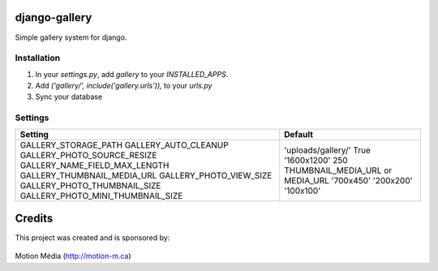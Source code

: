 django-gallery
==============

Simple gallery system for django.

Installation
------------

1. In your `settings.py`, add `gallery` to your `INSTALLED_APPS`.
2. Add `('gallery/', include('gallery.urls')),` to your `urls.py`
3. Sync your database


Settings
--------

+-----------------------------------+-----------------------------------+
| Setting                           | Default                           |
+===================================+===================================+
| GALLERY_STORAGE_PATH              | 'uploads/gallery/'                |
| GALLERY_AUTO_CLEANUP              | True                              |
| GALLERY_PHOTO_SOURCE_RESIZE       | '1600x1200'                       |
| GALLERY_NAME_FIELD_MAX_LENGTH     | 250                               |
| GALLERY_THUMBNAIL_MEDIA_URL       | THUMBNAIL_MEDIA_URL or MEDIA_URL  |
| GALLERY_PHOTO_VIEW_SIZE           | '700x450'                         |
| GALLERY_PHOTO_THUMBNAIL_SIZE      | '200x200'                         |
| GALLERY_PHOTO_MINI_THUMBNAIL_SIZE | '100x100'                         |
+-----------------------------------+-----------------------------------+


Credits
=======

This project was created and is sponsored by:

.. figure:: http://motion-m.ca/media/img/logo.png
    :figwidth: image

Motion Média (http://motion-m.ca)
